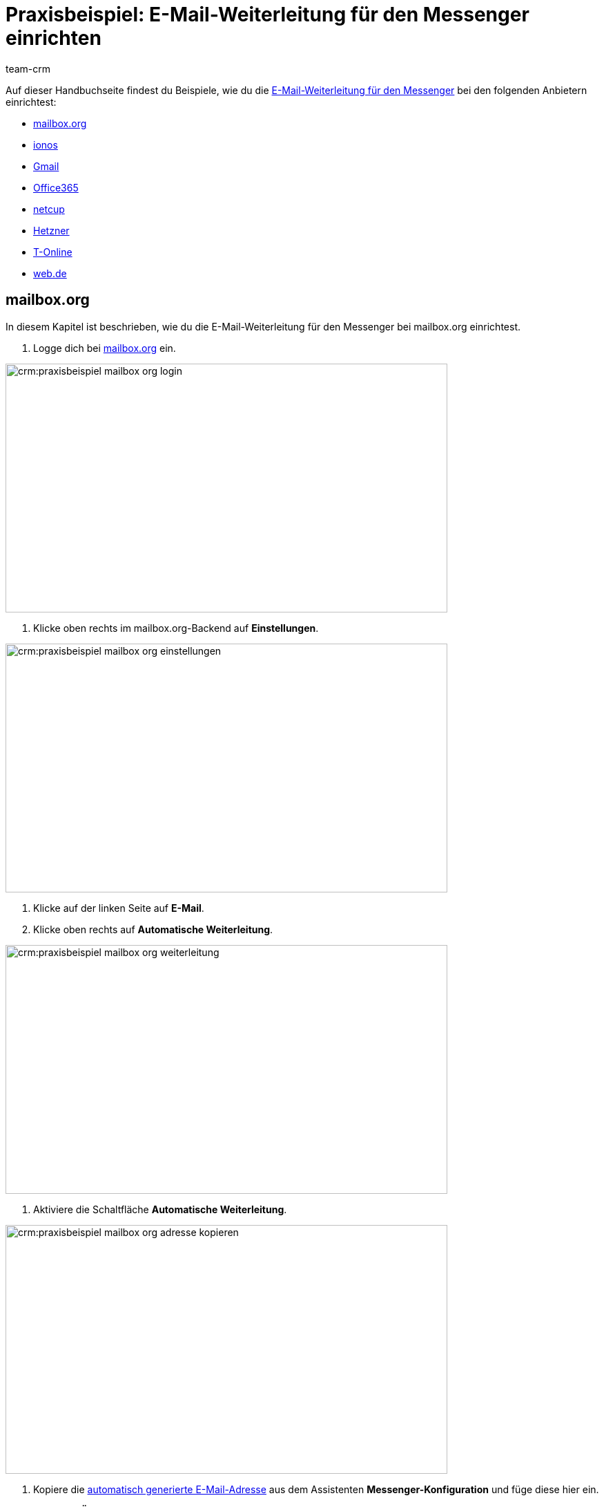= Praxisbeispiel: E-Mail-Weiterleitung für den Messenger einrichten
:keywords: e-mail-weiterleitung Messenger, E-Mails weiterleiten Messenger, Anleitung E-Mails weiterleiten Messenger, mailbox.org, ionos, gmail, googlemail, office365, netcup, hetzner, t-online, web.de
:description: Dieses Praxisbeispiel beschreibt, wie du die E-Mail-Weiterleitung für den Messenger bei gängigen Anbietern einrichtest.
:author: team-crm

// TODO: Seite in nav.adoc
// TODO: add section to faq page

Auf dieser Handbuchseite findest du Beispiele, wie du die xref:crm:messenger-testphase.adoc#e-mail-weiterleitung[E-Mail-Weiterleitung für den Messenger] bei den folgenden Anbietern einrichtest:

* <<#weiterleitung-mailbox-org, mailbox.org>>
* <<#weiterleitung-ionos, ionos>>
* <<#weiterleitung-gmail, Gmail>>
* <<#weiterleitung-office365, Office365>>
* <<#weiterleitung-netcup, netcup>>
* <<#weiterleitung-hetzner, Hetzner>>
* <<#weiterleitung-t-online, T-Online>>
* <<#weiterleitung-web-de, web.de>>

[#weiterleitung-mailbox-org]
== mailbox.org

In diesem Kapitel ist beschrieben, wie du die E-Mail-Weiterleitung für den Messenger bei mailbox.org einrichtest.

. Logge dich bei link:https://login.mailbox.org/de[mailbox.org^] ein.

image::crm:praxisbeispiel-mailbox-org-login.png[width=640, height=360]

. Klicke oben rechts im mailbox.org-Backend auf *Einstellungen*.

image::crm:praxisbeispiel-mailbox-org-einstellungen.png[width=640, height=360]

. Klicke auf der linken Seite auf *E-Mail*.
. Klicke oben rechts auf *Automatische Weiterleitung*.

image::crm:praxisbeispiel-mailbox-org-weiterleitung.png[width=640, height=360]

. Aktiviere die Schaltfläche *Automatische Weiterleitung*.

image::crm:praxisbeispiel-mailbox-org-adresse-kopieren.png[width=640, height=360]

. Kopiere die xref:crm:messenger-testphase.adoc#e-mail-weiterleitung[automatisch generierte E-Mail-Adresse] aus dem Assistenten *Messenger-Konfiguration* und füge diese hier ein.
. Klicke auf *Änderungen übernehmen*. Fertig!

[#weiterleitung-ionos]
== Ionos

In diesem Kapitel ist beschrieben, wie du die E-Mail-Weiterleitung für den Messenger bei ionos einrichtest.

. Logge dich bei link:https://login.ionos.de/[Ionos^] ein.

image::crm:praxisbeispiel-ionos-login.png[width=640, height=360]

. Klicke im ionos-Backend oben rechts auf *Einstellungen* oben rechts.

. Klicke auf der linken Seite auf *E-Mail*.
. Klicke oben rechts auf *Automatische Weiterleitung*.

image::crm:praxisbeispiel-ionos-weiterleitung.png[width=640, height=360]

. Aktiviere die Schaltfläche *Automatische Weiterleitung*.

image::crm:praxisbeispiel-ionos-adresse-kopieren.png[width=640, height=360]

. Kopiere die xref:crm:messenger-testphase.adoc#e-mail-weiterleitung[automatisch generierte E-Mail-Adresse]  aus dem Assistenten *Messenger-Konfiguration* und füge diese hier ein.
. Klicke auf *Änderungen übernehmen*. Fertig!

[#weiterleitung-gmail]
== Gmail

In diesem Kapitel ist beschrieben, wie du die E-Mail-Weiterleitung für den Messenger bei ionos einrichtest.

. Logge dich bei link:https://accounts.google.com/v3/signin/identifier?dsh=S1828974790%3A1677138889936142&continue=https%3A%2F%2Fmail.google.com%2Fmail%2F&rip=1&sacu=1&service=mail&flowName=GlifWebSignIn&flowEntry=ServiceLogin&ifkv=AWnogHfx9JUYEqV2KX6CJaavq5fd8RDeUUCI8ymVNuORvLGe15aXc9HMQptjZXSWImTtXiy61hM6kQ[Gmail^] ein.

// TODO: check link

image::crm:praxisbeispiel-gmail-login.png[width=640, height=360]

. Klicke im Gmail-Backend oben rechts auf *Einstellungen* und dann auf *Alle Einstellungen aufrufen*.

image::crm:praxisbeispiel-gmail-einstellungen.png[width=640, height=360]

. Klicke in der Leiste oben auf *Weiterleitung & POP/IMAP* und dann auf *Weiterleitungsadressse hinzufügen*.

image::crm:praxisbeispiel-gmail-weiterleitung.png[width=640, height=360]

. Kopiere die xref:crm:messenger-testphase.adoc#e-mail-weiterleitung[automatisch generierte E-Mail-Adresse] aus dem Assistenten *Messenger-Konfiguration* und füge diese hier ein.

image::crm:praxisbeispiel-gmail-adresse-kopieren.png[width=640, height=360]

. Klicke auf *Weiter*.
. Klicke im Fenster, das sich öffnet, auf *Fortfahren*.
. Du erhältst einen Bestätigungscode an deine E-Mail-Adresse im Messenger.
. Gib diesen Code in Gmail ein. Fertig!

[#weiterleitung-office365]
== Office365

In diesem Kapitel ist beschrieben, wie du die E-Mail-Weiterleitung für den Messenger bei Office365 einrichtest.

// TODO: add link 

. Logge dich bei Office365 ein.

image::crm:praxisbeispiel-office365-login.png[width=640, height=360]

. Klicke auf oben rechts auf *Einstellungen* und dann auf *Alle Outlook-Einstellungen anzeigen*.

image::crm:praxisbeispiel-office365-einstellungen.png[width=640, height=360]

. Klicke auf der linken Seite auf *E-Mail* und dann auf *Weiterleitung*.
. Aktiviere die Schaltfläche *Weiterleitung aktivieren*.

image::crm:praxisbeispiel-office365-weiterleitung.png[width=640, height=360]

. Kopiere die xref:crm:messenger-testphase.adoc#e-mail-weiterleitung[automatisch generierte E-Mail-Adresse] aus dem Assistenten *Messenger-Konfiguration* und füge diese hier ein.
. Klicke auf *Speichern*. Fertig!

[#weiterleitung-netcup]
== netcup

In diesem Kapitel ist beschrieben, wie du die E-Mail-Weiterleitung für den Messenger bei netcup einrichtest.

. Logge dich im link:https://www.customercontrolpanel.de/[netcup customer control panel^] ein.

image::crm:praxisbeispiel-netcup-login.png[width=640, height=360]

. Klicke auf der linken Seite auf *Produkte*.
. Wähle das Produkt.

image::crm:praxisbeispiel-netcup-produkte.png[width=640, height=360]

. Klicke auf *Auto-Login MAIL*.
. Wähle die gewünschte E-Mail-Adresse aus.
. Klicke auf *Weiterleitung*.
. Aktiviere die E-Mail-Weiterleitung.

image::crm:praxisbeispiel-netcup-weiterleitung.png[width=640, height=360]

. Kopiere die xref:crm:messenger-testphase.adoc#e-mail-weiterleitung[automatisch generierte E-Mail-Adresse] aus dem Assistenten *Messenger-Konfiguration* und füge diese hier ein.
. Klicke auf *Übernehmen* oder *OK*. Fertig!

[#weiterleitung-hetzner]
== Hetzner

In diesem Kapitel ist beschrieben, wie du die E-Mail-Weiterleitung für den Messenger bei Hetzner einrichtest.

. Logge dich bei Hetzner Webmail ein.

// TODO: add link

image::crm:praxisbeispiel-hetzner-login.png[width=640, height=360]

. Klicke oben in der Leiste auf *Account* und dann auf *Weiterleitung*.
. Klicke auf *Hinzufügen*.

image::crm:praxisbeispiel-hetzner-weiterleitung.png[width=640, height=360]

. Kopiere die xref:crm:messenger-testphase.adoc#e-mail-weiterleitung[automatisch generierte E-Mail-Adresse] aus dem Assistenten *Messenger-Konfiguration* und füge diese hier ein.
. Klicke auf Einstellungen speichern. Fertig!

[#weiterleitung-t-online]
== T-Online

In diesem Kapitel ist beschrieben, wie du die E-Mail-Weiterleitung für den Messenger bei T-Online einrichtest.

. Logge dich bei link:https://accounts.login.idm.telekom.com/oauth2/auth?response_type=code&client_id=10LIVESAM30000004901PORTALE0000000000000&scope=openid&state=EqiwcWhiK789GZQq40zNoWNm90E3_k10QPfWoiNBaLU%3D&redirect_uri=https://www.t-online.de/auth/login/oauth2/code/telekom&nonce=I1NI5PM-XOqAgbWPa7ahU9gVs7R5KnP-alPEpfHbieE&display=popup&claims=%7B%22id_token%22:%7B%22urn:telekom.com:all%22:null%7D%7D%0A[T-Online^] ein.

// TODO: check link

image::crm:praxisbeispiel-t-online-login.png[width=640, height=360]

. Klicke oben rechts auf *Einstellungen* und *Alle Einstellungen anzeigen*.

image::crm:praxisbeispiel-t-online-einstellungen.png[width=640, height=360]

. Klicke auf der linken Seite auf *E-Mail-Option* und dann auf *Weiterleitung*.

image::crm:praxisbeispiel-t-online-weiterleitung.png[width=640, height=360]

. Klicke auf *Weiterleitung einrichten*.

image::crm:praxisbeispiel-t-online-weiterleitung-einrichten.png[width=640, height=360]

. Kopiere die xref:crm:messenger-testphase.adoc#e-mail-weiterleitung[automatisch generierte E-Mail-Adresse] aus dem Assistenten *Messenger-Konfiguration* und füge diese hier ein.

image::crm:praxisbeispiel-t-online-adresse-kopieren.png[width=640, height=360]

. Gib deine Mobilfunknummer ein, um einen Code per SMS zu erhalten.
. Gib den Code ein.
. Speichere die Einstellungen. Fertig!

[#weiterleitung-web-de]
== web.de

In diesem Kapitel ist beschrieben, wie du die E-Mail-Weiterleitung für den Messenger bei web.de einrichtest.

. Logge dich bei link:https://web.de/[web.de^] ein.

image::crm:praxisbeispiel-web-de-login.png[width=640, height=360]

. Klicke unten links auf *Einstellungen*.

image::crm:praxisbeispiel-web-de-einstellungen.png[width=640, height=360]

. Klicke im Bereich *E-Mail* auf *Weiterleitung*.
. Aktiviere *dauerhaft weiterleiten*.

image::crm:praxisbeispiel-web-de-weiterleitung.png[width=640, height=360]

. Kopiere die xref:crm:messenger-testphase.adoc#e-mail-weiterleitung[automatisch generierte E-Mail-Adresse] aus dem Assistenten *Messenger-Konfiguration* und füge diese hier ein.
. Klicke auf *Speichern*. 
. Du erhältst im Messenger eine E-Mail mit einem Bestätigungslink.
. Klicke den Link an. Fertig!

// gmx bietet in der free version keine Weiterleitung an.

// == ImprovMX

// == cloudflare

// == zoho-mail

// == protonmail
